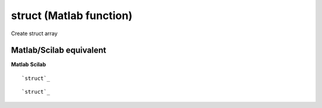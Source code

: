 


struct (Matlab function)
========================

Create struct array



Matlab/Scilab equivalent
~~~~~~~~~~~~~~~~~~~~~~~~
**Matlab** **Scilab**

::

    `struct`_



::

    `struct`_




